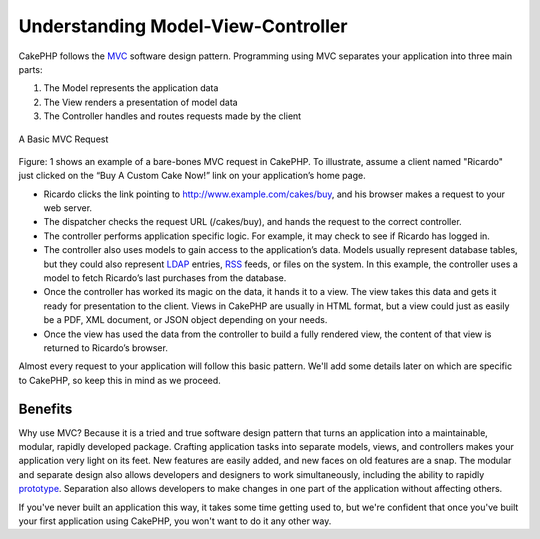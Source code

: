 Understanding Model-View-Controller
###################################

CakePHP follows the
`MVC <https://en.wikipedia.org/wiki/Model-view-controller>`_ software
design pattern. Programming using MVC separates your application into
three main parts:

#. The Model represents the application data
#. The View renders a presentation of model data
#. The Controller handles and routes requests made by the client

.. figure:: /_static/img/basic_mvc.png
    :align: center
    :alt: Figure 1

    A Basic MVC Request


Figure: 1 shows an example of a bare-bones MVC request in CakePHP. To
illustrate, assume a client named "Ricardo" just clicked on the “Buy A
Custom Cake Now!” link on your application’s home page.

-  Ricardo clicks the link pointing to http://www.example.com/cakes/buy,
   and his browser makes a request to your web server.
-  The dispatcher checks the request URL (/cakes/buy), and hands the
   request to the correct controller.
-  The controller performs application specific logic. For example, it
   may check to see if Ricardo has logged in.
-  The controller also uses models to gain access to the application’s
   data. Models usually represent database tables, but they could also
   represent `LDAP <https://en.wikipedia.org/wiki/Ldap>`_ entries,
   `RSS <https://en.wikipedia.org/wiki/Rss>`_ feeds, or files on the
   system. In this example, the controller uses a model to fetch
   Ricardo’s last purchases from the database.
-  Once the controller has worked its magic on the data, it hands it to
   a view. The view takes this data and gets it ready for presentation
   to the client. Views in CakePHP are usually in HTML format, but a
   view could just as easily be a PDF, XML document, or JSON object
   depending on your needs.
-  Once the view has used the data from the controller to build a fully
   rendered view, the content of that view is returned to Ricardo’s
   browser.

Almost every request to your application will follow this basic pattern.
We'll add some details later on which are specific to CakePHP, so keep
this in mind as we proceed.

Benefits
========

Why use MVC? Because it is a tried and true software design pattern that
turns an application into a maintainable, modular, rapidly developed
package. Crafting application tasks into separate models, views, and
controllers makes your application very light on its feet. New features
are easily added, and new faces on old features are a snap. The modular
and separate design also allows developers and designers to work
simultaneously, including the ability to rapidly
`prototype <https://en.wikipedia.org/wiki/Software_prototyping>`_.
Separation also allows developers to make changes in one part of the
application without affecting others.

If you've never built an application this way, it takes some time
getting used to, but we're confident that once you've built your first
application using CakePHP, you won't want to do it any other way.
